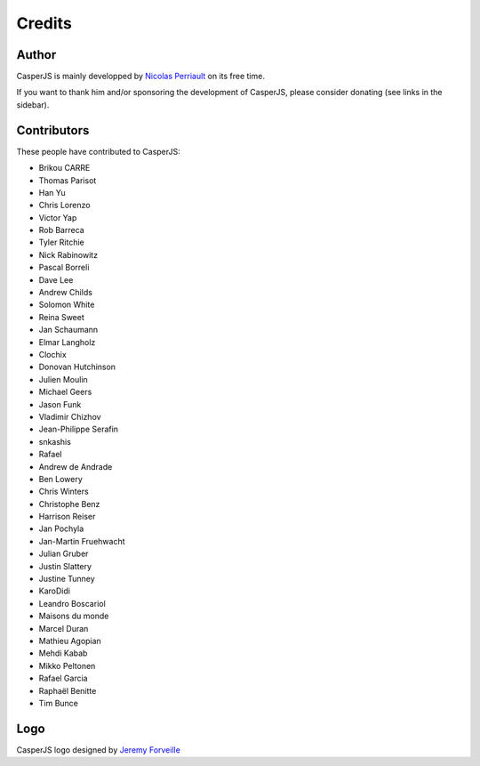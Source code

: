 Credits
=======

Author
------

CasperJS is mainly developped by `Nicolas Perriault <https://nicolas.perriault.net/>`_ on its free time.

If you want to thank him and/or sponsoring the development of CasperJS, please consider donating (see links in the sidebar).

Contributors
------------

These people have contributed to CasperJS:

- Brikou CARRE
- Thomas Parisot
- Han Yu
- Chris Lorenzo
- Victor Yap
- Rob Barreca
- Tyler Ritchie
- Nick Rabinowitz
- Pascal Borreli
- Dave Lee
- Andrew Childs
- Solomon White
- Reina Sweet
- Jan Schaumann
- Elmar Langholz
- Clochix
- Donovan Hutchinson
- Julien Moulin
- Michael Geers
- Jason Funk
- Vladimir Chizhov
- Jean-Philippe Serafin
- snkashis
- Rafael
- Andrew de Andrade
- Ben Lowery
- Chris Winters
- Christophe Benz
- Harrison Reiser
- Jan Pochyla
- Jan-Martin Fruehwacht
- Julian Gruber
- Justin Slattery
- Justine Tunney
- KaroDidi
- Leandro Boscariol
- Maisons du monde
- Marcel Duran
- Mathieu Agopian
- Mehdi Kabab
- Mikko Peltonen
- Rafael Garcia
- Raphaël Benitte
- Tim Bunce

Logo
----

CasperJS logo designed by `Jeremy Forveille <http://www.forveillejeremy.com/>`_
